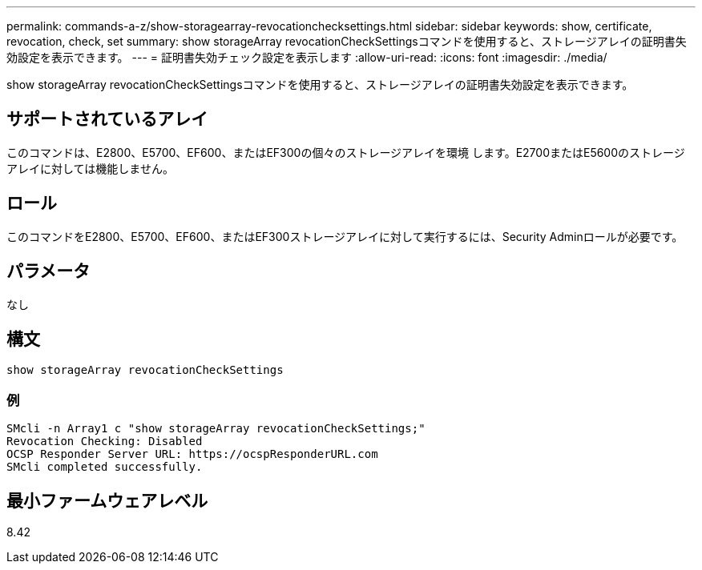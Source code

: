 ---
permalink: commands-a-z/show-storagearray-revocationchecksettings.html 
sidebar: sidebar 
keywords: show, certificate, revocation, check, set 
summary: show storageArray revocationCheckSettingsコマンドを使用すると、ストレージアレイの証明書失効設定を表示できます。 
---
= 証明書失効チェック設定を表示します
:allow-uri-read: 
:icons: font
:imagesdir: ./media/


[role="lead"]
show storageArray revocationCheckSettingsコマンドを使用すると、ストレージアレイの証明書失効設定を表示できます。



== サポートされているアレイ

このコマンドは、E2800、E5700、EF600、またはEF300の個々のストレージアレイを環境 します。E2700またはE5600のストレージアレイに対しては機能しません。



== ロール

このコマンドをE2800、E5700、EF600、またはEF300ストレージアレイに対して実行するには、Security Adminロールが必要です。



== パラメータ

なし



== 構文

[listing]
----
show storageArray revocationCheckSettings
----


=== 例

[listing]
----
SMcli -n Array1 c "show storageArray revocationCheckSettings;"
Revocation Checking: Disabled
OCSP Responder Server URL: https://ocspResponderURL.com
SMcli completed successfully.
----


== 最小ファームウェアレベル

8.42
